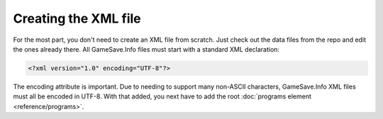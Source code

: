 ====
Creating the XML file
====

.. highlight:: xml

For the most part, you don't need to create an XML file from scratch. Just check out the data files from the repo and edit the ones already there. All GameSave.Info files must start with a standard XML declaration:

.. code-block:: xml

   <?xml version="1.0" encoding="UTF-8"?>
   
The encoding attribute is important. Due to needing to support many non-ASCII characters, GameSave.Info XML files must all be encoded in UTF-8. With that added, you next have to add the root :doc:`programs element <reference/programs>`\ .
   
